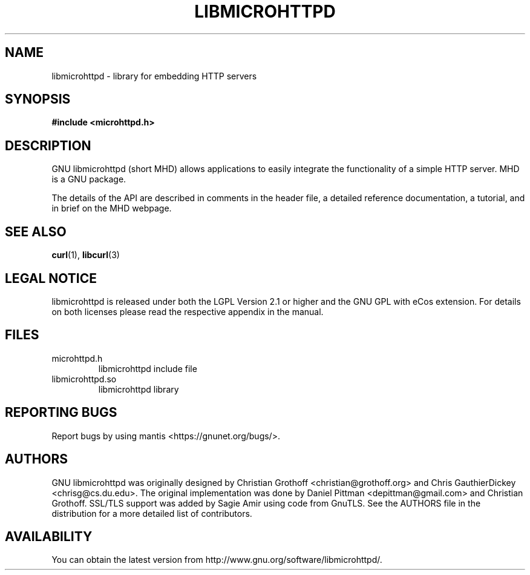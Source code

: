 .TH LIBMICROHTTPD "3" "21 Jun 2013 "libmicrohttpd"
.SH "NAME"
libmicrohttpd \- library for embedding HTTP servers
.SH "SYNOPSIS"

 \fB#include <microhttpd.h>

.SH "DESCRIPTION"
.P
GNU libmicrohttpd (short MHD) allows applications to easily integrate the functionality of a simple HTTP server.  MHD is a GNU package.
.P
The details of the API are described in comments in the header file, a detailed reference documentation, a tutorial, and in brief on the MHD webpage.
.P
.SH "SEE ALSO"
\fBcurl\fP(1), \fBlibcurl\fP(3)

.SH "LEGAL NOTICE"
libmicrohttpd is released under both the LGPL Version 2.1 or higher and the GNU GPL with eCos extension.  For details on both licenses please read the respective appendix in the manual.

.SH "FILES"
.TP
microhttpd.h
libmicrohttpd include file
.TP
libmicrohttpd.so
libmicrohttpd library

.SH "REPORTING BUGS"
Report bugs by using mantis <https://gnunet.org/bugs/>.

.SH "AUTHORS"
GNU libmicrohttpd was originally designed by Christian Grothoff <christian@grothoff.org> and Chris GauthierDickey <chrisg@cs.du.edu>.  The original implementation was done by Daniel Pittman <depittman@gmail.com> and Christian Grothoff.  SSL/TLS support was added by Sagie Amir using code from GnuTLS.  See the AUTHORS file in the distribution for a more detailed list of contributors.

.SH "AVAILABILITY"
You can obtain the latest version from http://www.gnu.org/software/libmicrohttpd/.
